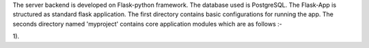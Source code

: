 The server backend is developed on Flask-python framework. The database used is PostgreSQL. 
The Flask-App is structured as standard flask application. The first directory contains basic configurations for running the app. The seconds directory named 'myproject' contains core application modules which are as follows :-

1). 
